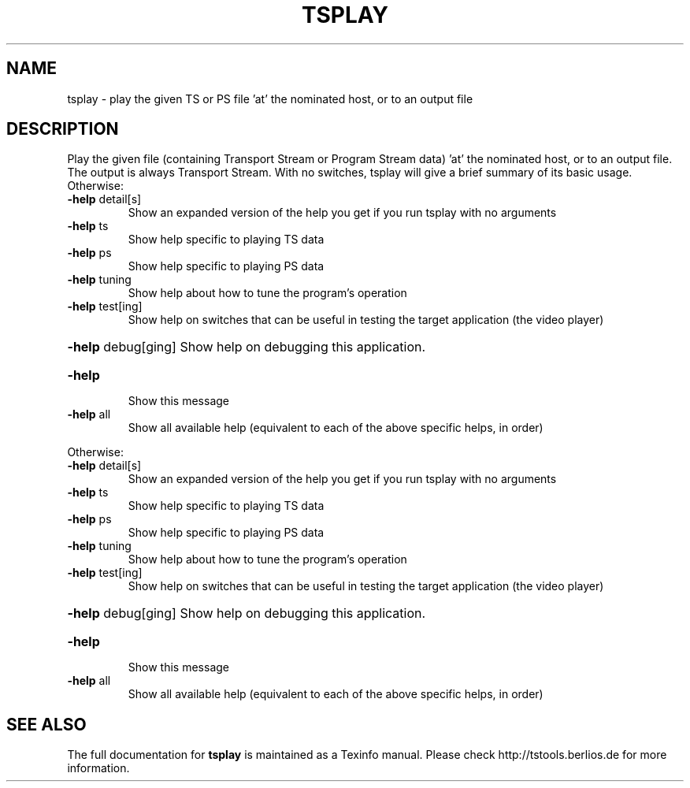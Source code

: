 .\" DO NOT MODIFY THIS FILE!  It was generated by help2man 1.36.
.TH TSPLAY "1" "November 2008" "tsplay 1.11" "User Commands"
.SH NAME
tsplay \- play the given TS or PS file 'at' the nominated host, or to an output file
.SH DESCRIPTION
Play the given file (containing Transport Stream or Program Stream data) 'at' the nominated host, or to an output file. 
The output is always Transport Stream.
With no switches, tsplay will give a brief summary of its basic usage.
Otherwise:
.TP
\fB\-help\fR detail[s]
Show an expanded version of the help you get if you
run tsplay with no arguments
.TP
\fB\-help\fR ts
Show help specific to playing TS data
.TP
\fB\-help\fR ps
Show help specific to playing PS data
.TP
\fB\-help\fR tuning
Show help about how to tune the program's operation
.TP
\fB\-help\fR test[ing]
Show help on switches that can be useful in testing
the target application (the video player)
.HP
\fB\-help\fR debug[ging] Show help on debugging this application.
.TP
\fB\-help\fR
Show this message
.TP
\fB\-help\fR all
Show all available help (equivalent to each of the
above specific helps, in order)
.PP
Otherwise:
.TP
\fB\-help\fR detail[s]
Show an expanded version of the help you get if you
run tsplay with no arguments
.TP
\fB\-help\fR ts
Show help specific to playing TS data
.TP
\fB\-help\fR ps
Show help specific to playing PS data
.TP
\fB\-help\fR tuning
Show help about how to tune the program's operation
.TP
\fB\-help\fR test[ing]
Show help on switches that can be useful in testing
the target application (the video player)
.HP
\fB\-help\fR debug[ging] Show help on debugging this application.
.TP
\fB\-help\fR
Show this message
.TP
\fB\-help\fR all
Show all available help (equivalent to each of the
above specific helps, in order)
.SH "SEE ALSO"
The full documentation for
.B tsplay
is maintained as a Texinfo manual.
Please check http://tstools.berlios.de for more information.

